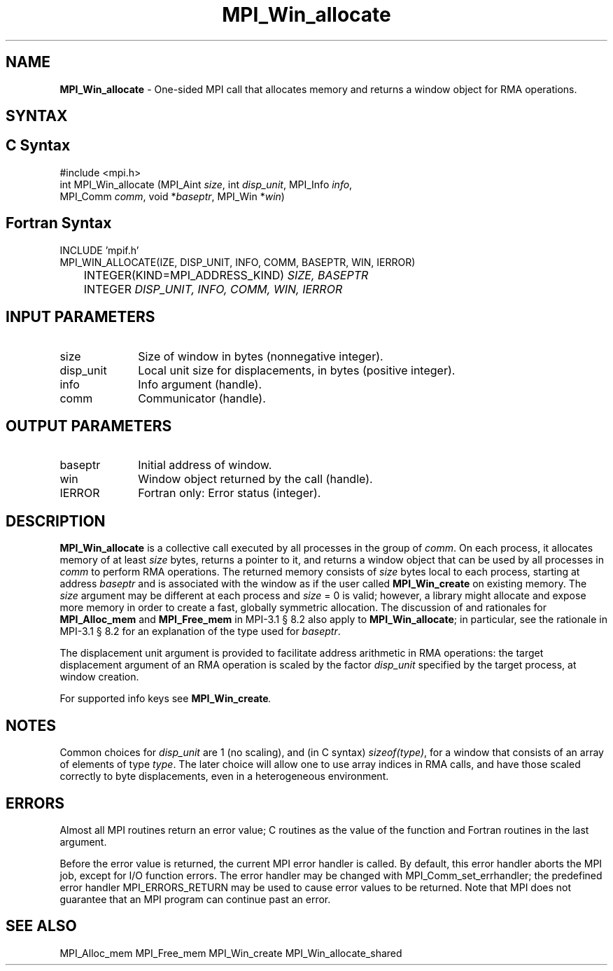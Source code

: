 .\" -*- nroff -*-
.\" Copyright 2015      Los Alamos National Security, LLC. All rights reserved.
.\" Copyright 2010 Cisco Systems, Inc.  All rights reserved.
.\" Copyright 2007-2008 Sun Microsystems, Inc.
.\" Copyright (c) 1996 Thinking Machines Corporation
.\" $COPYRIGHT$
.TH MPI_Win_allocate 3 "Jan 21, 2016" "" "Open MPI"
.SH NAME
\fBMPI_Win_allocate\fP \- One-sided MPI call that allocates memory and
returns a window object for RMA operations.

.SH SYNTAX
.ft R
.SH C Syntax
.nf
#include <mpi.h>
int MPI_Win_allocate (MPI_Aint \fIsize\fP, int \fIdisp_unit\fP, MPI_Info \fIinfo\fP,
                      MPI_Comm \fIcomm\fP, void *\fIbaseptr\fP, MPI_Win *\fIwin\fP)

.fi
.SH Fortran Syntax
.nf
INCLUDE 'mpif.h'
MPI_WIN_ALLOCATE(\fSIZE, DISP_UNIT, INFO, COMM, BASEPTR, WIN, IERROR\fP)
	INTEGER(KIND=MPI_ADDRESS_KIND) \fISIZE, BASEPTR\fP
	INTEGER \fIDISP_UNIT, INFO, COMM, WIN, IERROR\fP

.fi
.SH INPUT PARAMETERS
.ft R
.TP 1i
size
Size of window in bytes (nonnegative integer).
.TP 1i
disp_unit
Local unit size for displacements, in bytes (positive integer).
.TP 1i
info
Info argument (handle).
.TP 1i
comm
Communicator (handle).

.SH OUTPUT PARAMETERS
.ft R
.TP 1i
baseptr
Initial address of window.
.TP 1i
win
Window object returned by the call (handle).
.TP 1i
IERROR
Fortran only: Error status (integer).

.SH DESCRIPTION
.ft R
\fBMPI_Win_allocate\fP is a collective call executed by all processes
in the group of \fIcomm\fP. On each process, it allocates memory of at
least \fIsize\fP bytes, returns a pointer to it, and returns a window
object that can be used by all processes in \fIcomm\fP to perform RMA
operations. The returned memory consists of \fIsize\fP bytes local to
each process, starting at address \fIbaseptr\fP and is associated with
the window as if the user called \fBMPI_Win_create\fP on existing
memory. The \fIsize\fP argument may be different at each process and
\fIsize\fP = 0 is valid; however, a library might allocate and expose
more memory in order to create a fast, globally symmetric
allocation. The discussion of and rationales for \fBMPI_Alloc_mem\fP and
\fBMPI_Free_mem\fP in MPI-3.1 \[char167] 8.2 also apply to
\fBMPI_Win_allocate\fP; in particular, see the rationale in MPI-3.1
\[char167] 8.2 for an explanation of the type used for \fIbaseptr\fP.
.sp
The displacement unit argument is provided to facilitate address
arithmetic in RMA operations: the target displacement argument of an
RMA operation is scaled by the factor \fIdisp_unit\fP specified by the
target process, at window creation.
.sp
For supported info keys see \fBMPI_Win_create\fI.
.sp

.SH NOTES
Common choices for \fIdisp_unit\fP are 1 (no scaling), and (in C
syntax) \fIsizeof(type)\fP, for a window that consists of an array of
elements of type \fItype\fP. The later choice will allow one to use
array indices in RMA calls, and have those scaled correctly to byte
displacements, even in a heterogeneous environment.
.sp

.SH ERRORS
Almost all MPI routines return an error value; C routines as the value of the function and Fortran routines in the last argument.
.sp
Before the error value is returned, the current MPI error handler is
called. By default, this error handler aborts the MPI job, except for
I/O function errors. The error handler may be changed with
MPI_Comm_set_errhandler; the predefined error handler
MPI_ERRORS_RETURN may be used to cause error values to be
returned. Note that MPI does not guarantee that an MPI program can
continue past an error.

.SH SEE ALSO
.ft R
.sp
MPI_Alloc_mem
MPI_Free_mem
MPI_Win_create
MPI_Win_allocate_shared
